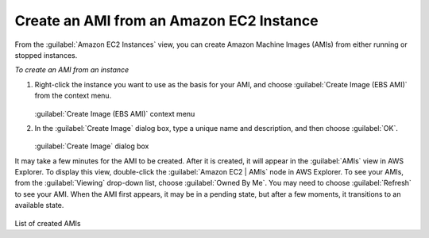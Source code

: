 .. Copyright 2010-2016 Amazon.com, Inc. or its affiliates. All Rights Reserved.

   This work is licensed under a Creative Commons Attribution-NonCommercial-ShareAlike 4.0
   International License (the "License"). You may not use this file except in compliance with the
   License. A copy of the License is located at http://creativecommons.org/licenses/by-nc-sa/4.0/.

   This file is distributed on an "AS IS" BASIS, WITHOUT WARRANTIES OR CONDITIONS OF ANY KIND,
   either express or implied. See the License for the specific language governing permissions and
   limitations under the License.

.. _tkv-create-ami-from-instance:

#########################################
Create an AMI from an Amazon EC2 Instance
#########################################

.. meta::
   :description: How to use the Toolkit for Visual Studio to create an AMI from an EC2 instance.
   :keywords: AMI

From the :guilabel:`Amazon EC2 Instances` view, you can create Amazon Machine Images (AMIs) from
either running or stopped instances.

*To create an AMI from an instance*

1. Right-click the instance you want to use as the basis for your AMI, and choose :guilabel:`Create
   Image (EBS AMI)` from the context menu.

   .. figure:: images/tkv-ec2-create-ami-menu.png
       :scale: 75

   :guilabel:`Create Image (EBS AMI)` context menu

2. In the :guilabel:`Create Image` dialog box, type a unique name and description, and then choose
   :guilabel:`OK`.

   .. figure:: images/tkv-ec2-create-ami-dlg.png
       :scale: 75

   :guilabel:`Create Image` dialog box

It may take a few minutes for the AMI to be created. After it is created, it will appear in the
:guilabel:`AMIs` view in AWS Explorer. To display this view, double-click the :guilabel:`Amazon EC2
| AMIs` node in AWS Explorer. To see your AMIs, from the :guilabel:`Viewing` drop-down list, choose
:guilabel:`Owned By Me`. You may need to choose :guilabel:`Refresh` to see your AMI. When the AMI
first appears, it may be in a pending state, but after a few moments, it transitions to an available
state.

.. figure:: images/tkv-ec2-created-amis-list.png
    :scale: 75

List of created AMIs


